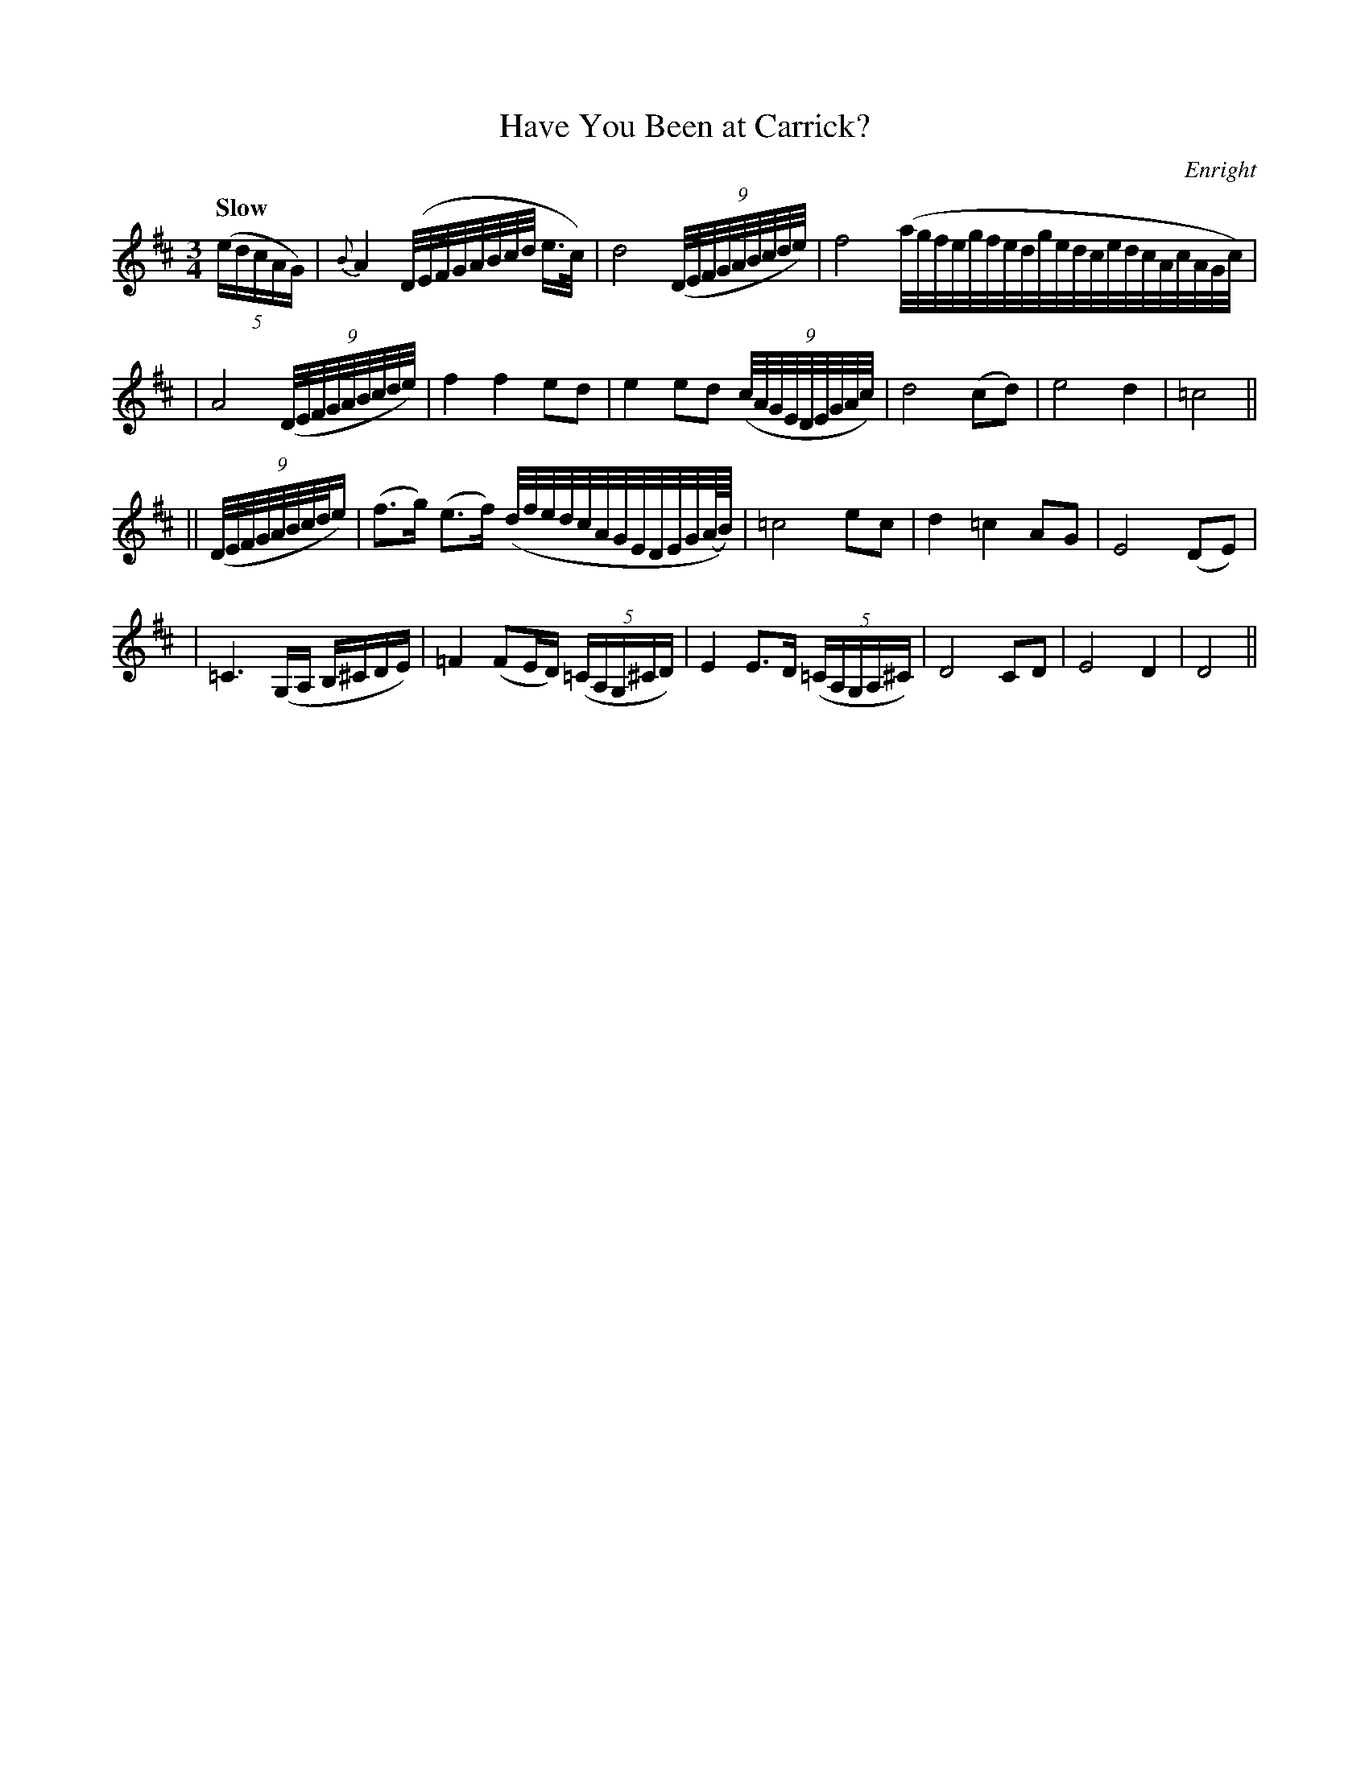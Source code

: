 X: 94
T: Have You Been at Carrick?
B: O'Neill's 1850 #94
Z: 1999 John Chambers <jc@trillian.mit.edu>
Q: "Slow"
%S: s:4 b:20(3+6+5+6)
O: Enright
M: 3/4
L: 1/16
K: D
((5edcAG) \
| {B}A4 (D/E/F/G/A/B/c/d/ e>c) | d8 ((9D/E/F/G/A/B/c/d/e/) \
| f8 (a/g/f/e/g/f/e/d/g/e/d/c/e/d/c/A/c/A/G/c/) |
| A8 ((9D/E/F/G/A/B/c/d/e/) | f4 f4 e2d2 \
| e4 e2d2 ((9c/A/G/E/D/E/G/A/c/) | d8 (c2d2) \
| e8 d4 | =c8 ||
|| ((9D/E/F/G/A/B/c/d/e) \
| (f3g) (e3f) (d/f/e/d/c/A/G/E/D/E/G/(A//B//)) \
| =c8 e2c2 | d4 =c4 A2G2 | E8 (D2E2) |
| =C6 (G,A, B,^CDE) | =F4 (F2ED) ((5=CA,G,^CD) \
| E4 E3D ((5=CA,G,A,^C) | D8 C2D2 | E8 D4 | D8 ||
